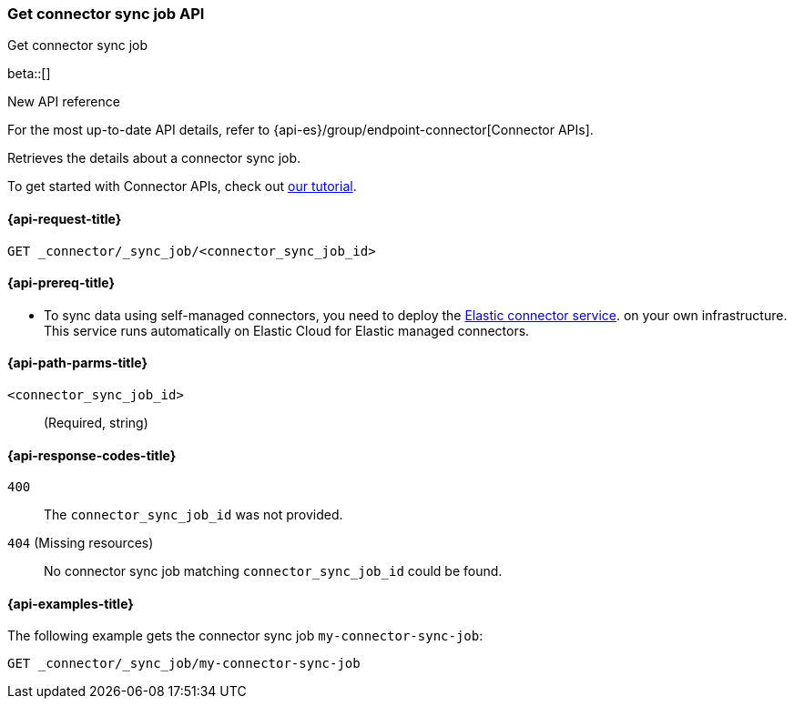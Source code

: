 [[get-connector-sync-job-api]]
=== Get connector sync job API
++++
<titleabbrev>Get connector sync job</titleabbrev>
++++

beta::[]

.New API reference
[sidebar]
--
For the most up-to-date API details, refer to {api-es}/group/endpoint-connector[Connector APIs].
--

Retrieves the details about a connector sync job.

To get started with Connector APIs, check out <<es-connectors-tutorial-api, our tutorial>>.


[[get-connector-sync-job-api-request]]
==== {api-request-title}

`GET _connector/_sync_job/<connector_sync_job_id>`

[[get-connector-sync-job-api-prereq]]
==== {api-prereq-title}

* To sync data using self-managed connectors, you need to deploy the <<es-connectors-deploy-connector-service,Elastic connector service>>. on your own infrastructure. This service runs automatically on Elastic Cloud for Elastic managed connectors.

[[get-connector-sync-job-api-path-params]]
==== {api-path-parms-title}

`<connector_sync_job_id>`::
(Required, string)

[[get-connector-sync-job-api-response-codes]]
==== {api-response-codes-title}

`400`::
The `connector_sync_job_id` was not provided.

`404` (Missing resources)::
No connector sync job matching `connector_sync_job_id` could be found.

[[get-connector-sync-job-api-example]]
==== {api-examples-title}

The following example gets the connector sync job `my-connector-sync-job`:

[source,console]
----
GET _connector/_sync_job/my-connector-sync-job
----
// TEST[skip:there's no way to clean up after creating a connector sync job, as we don't know the id ahead of time. Therefore, skip this test.]

